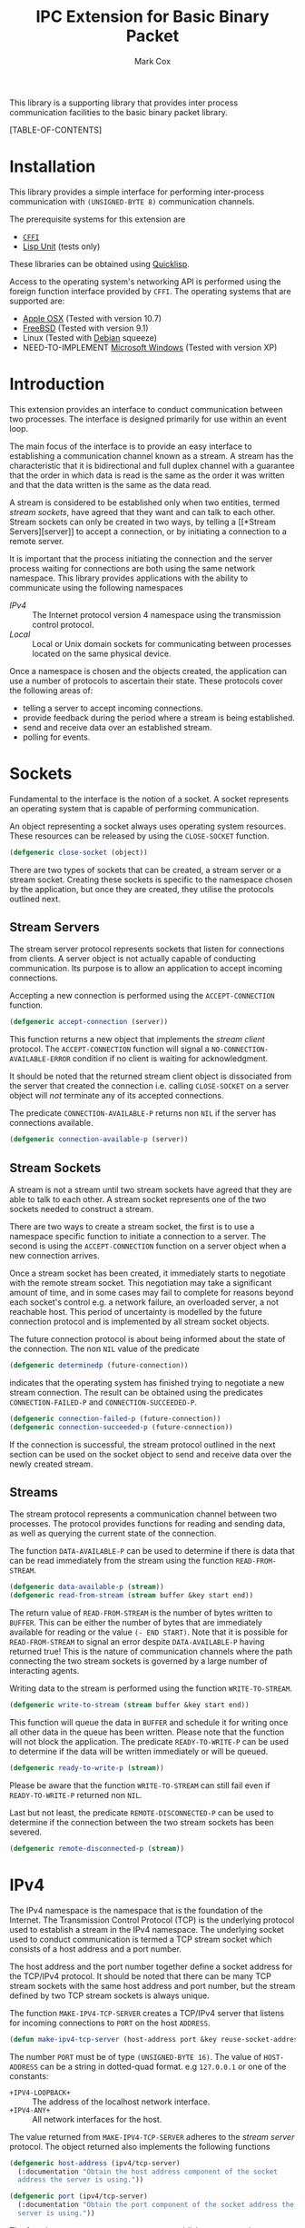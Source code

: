 #+TITLE: IPC Extension for Basic Binary Packet
#+AUTHOR: Mark Cox

This library is a supporting library that provides inter process
communication facilities to the basic binary packet library.

[TABLE-OF-CONTENTS]

* Installation
This library provides a simple interface for performing inter-process
communication with ~(UNSIGNED-BYTE 8)~ communication channels.

The prerequisite systems for this extension are
- [[http://common-lisp.net/project/cffi/][~CFFI~]]
- [[https://github.com/OdonataResearchLLC/lisp-unit][Lisp Unit]] (tests only)
These libraries can be obtained using [[http://www.quicklisp.org][Quicklisp]].

Access to the operating system's networking API is performed using the
foreign function interface provided by ~CFFI~. The operating systems
that are supported are:
- [[http://www.apple.com/osx/][Apple OSX]] (Tested with version 10.7)
- [[http://www.freebsd.org][FreeBSD]] (Tested with version 9.1)
- Linux (Tested with [[http://www.debian.org][Debian]] squeeze)
- NEED-TO-IMPLEMENT [[http://windows.microsoft.com/en-US/windows/home][Microsoft Windows]] (Tested with version XP)

* Introduction
This extension provides an interface to conduct communication between
two processes. The interface is designed primarily for use within an
event loop.

The main focus of the interface is to provide an easy interface to
establishing a communication channel known as a stream. A stream has
the characteristic that it is bidirectional and full duplex channel
with a guarantee that the order in which data is read is the same as
the order it was written and that the data written is the same as the
data read.

A stream is considered to be established only when two entities,
termed [[*Stream Sockets][stream sockets]], have agreed that they want and can talk to each
other. Stream sockets can only be created in two ways, by telling a [[*Stream
 Servers][server]] to accept a connection, or by initiating a connection to a
remote server.

It is important that the process initiating the connection and the
server process waiting for connections are both using the same network
namespace. This library provides applications with the ability to
communicate using the following namespaces
- [[*IPv4][IPv4]] :: The Internet protocol version 4 namespace using the
          transmission control protocol.
- [[*Local][Local]] :: Local or Unix domain sockets for communicating between
           processes located on the same physical device. 

Once a namespace is chosen and the objects created, the application
can use a number of protocols to ascertain their state. These
protocols cover the following areas of:
- telling a server to accept incoming connections.
- provide feedback during the period where a stream is being
  established.
- send and receive data over an established stream.
- polling for events.

* Sockets
Fundamental to the interface is the notion of a socket. A socket
represents an operating system that is capable of performing
communication. 

An object representing a socket always uses operating system
resources. These resources can be released by using the ~CLOSE-SOCKET~
function.
#+begin_src lisp
(defgeneric close-socket (object))
#+end_src

There are two types of sockets that can be created, a stream server or
a stream socket. Creating these sockets is specific to the namespace
chosen by the application, but once they are created, they utilise the
protocols outlined next.

** Stream Servers
The stream server protocol represents sockets that listen for
connections from clients. A server object is not actually capable of
conducting communication. Its purpose is to allow an application to
accept incoming connections.

Accepting a new connection is performed using the ~ACCEPT-CONNECTION~
function.
#+begin_src lisp
(defgeneric accept-connection (server))
#+end_src
This function returns a new object that implements the [[*Stream Clients][stream client]]
protocol.  The ~ACCEPT-CONNECTION~ function will signal a
~NO-CONNECTION-AVAILABLE-ERROR~ condition if no client is waiting for
acknowledgment.

It should be noted that the returned stream client object is
dissociated from the server that created the connection i.e. calling
~CLOSE-SOCKET~ on a server object will /not/ terminate any of its
accepted connections.

The predicate ~CONNECTION-AVAILABLE-P~ returns non ~NIL~ if the server
has connections available.
#+begin_src lisp
(defgeneric connection-available-p (server))
#+end_src

** Stream Sockets
A stream is not a stream until two stream sockets have agreed that
they are able to talk to each other. A stream socket represents one of
the two sockets needed to construct a stream.

There are two ways to create a stream socket, the first is to use a
namespace specific function to initiate a connection to a server. The
second is using the ~ACCEPT-CONNECTION~ function on a server object
when a new connection arrives.

Once a stream socket has been created, it immediately starts to
negotiate with the remote stream socket. This negotiation may take a
significant amount of time, and in some cases may fail to complete for
reasons beyond each socket's control e.g. a network failure, an
overloaded server, a not reachable host. This period of uncertainty is
modelled by the future connection protocol and is implemented by all
stream socket objects.

The future connection protocol is about being informed about the state
of the connection. The non ~NIL~ value of the predicate
#+begin_src lisp
(defgeneric determinedp (future-connection))
#+end_src
 indicates that the operating system has finished trying to negotiate
a new stream connection. The result can be obtained using the
predicates ~CONNECTION-FAILED-P~ and ~CONNECTION-SUCCEEDED-P~.
#+begin_src lisp
(defgeneric connection-failed-p (future-connection))
(defgeneric connection-succeeded-p (future-connection))
#+end_src

If the connection is successful, the stream protocol outlined in the
next section can be used on the socket object to send and receive data
over the newly created stream.

** Streams
The stream protocol represents a communication channel between two
processes. The protocol provides functions for reading and sending
data, as well as querying the current state of the connection.

The function ~DATA-AVAILABLE-P~ can be used to determine if there is
data that can be read immediately from the stream using the function
~READ-FROM-STREAM~.
#+begin_src lisp
(defgeneric data-available-p (stream))
(defgeneric read-from-stream (stream buffer &key start end))
#+end_src
The return value of ~READ-FROM-STREAM~ is the number of bytes written
to ~BUFFER~. This can be either the number of bytes that are
immediately available for reading or the value ~(- END START)~. Note
that it is possible for ~READ-FROM-STREAM~ to signal an error despite
~DATA-AVAILABLE-P~ having returned true! This is the nature of
communication channels where the path connecting the two stream
sockets is governed by a large number of interacting agents.

Writing data to the stream is performed using the function
~WRITE-TO-STREAM~.
#+begin_src lisp
(defgeneric write-to-stream (stream buffer &key start end))
#+end_src
This function will queue the data in ~BUFFER~ and schedule it for
writing once all other data in the queue has been written. Please note
that the function will not block the application. The predicate
~READY-TO-WRITE-P~ can be used to determine if the data will be
written immediately or will be queued.
#+begin_src lisp
(defgeneric ready-to-write-p (stream))
#+end_src
Please be aware that the function ~WRITE-TO-STREAM~ can still fail
even if ~READY-TO-WRITE-P~ returned non ~NIL~.

Last but not least, the predicate ~REMOTE-DISCONNECTED-P~ can be used
to determine if the connection between the two stream sockets has been
severed.
#+begin_src lisp
(defgeneric remote-disconnected-p (stream))
#+end_src

* IPv4
The IPv4 namespace is the namespace that is the foundation of the
Internet. The Transmission Control Protocol (TCP) is the underlying
protocol used to establish a stream in the IPv4 namespace. The
underlying socket used to conduct communication is termed a TCP stream
socket which consists of a host address and a port number.

The host address and the port number together define a socket address
for the TCP/IPv4 protocol. It should be noted that there can be many
TCP stream sockets with the same host address and port number, but the
stream defined by two TCP stream sockets is always unique.

The function ~MAKE-IPV4-TCP-SERVER~ creates a TCP/IPv4 server that
listens for incoming connections to ~PORT~ on the host ~ADDRESS~.
#+begin_src lisp
(defun make-ipv4-tcp-server (host-address port &key reuse-socket-address backlog))
#+end_src
The number ~PORT~ must be of type ~(UNSIGNED-BYTE 16)~. The value of
~HOST-ADDRESS~ can be a string in dotted-quad format. e.g ~127.0.0.1~
or one of the constants:
- ~+IPV4-LOOPBACK+~ :: The address of the localhost network interface.
- ~+IPV4-ANY+~ :: All network interfaces for the host.

The value returned from ~MAKE-IPV4-TCP-SERVER~ adheres to the [[*Stream Server][stream
server]] protocol. The object returned also implements the following
functions
#+begin_src lisp
  (defgeneric host-address (ipv4/tcp-server)
    (:documentation "Obtain the host address component of the socket
    address the server is using."))
  
  (defgeneric port (ipv4/tcp-server)
    (:documentation "Obtain the port component of the socket address the
    server is using."))
#+end_src

The function ~CONNECT-TO-IPV4-TCP-SERVER~ establishes a connection to
a TCP/IPv4 server listening on the socket address defined by
~HOST-ADDRESS~ and ~PORT~.
#+begin_src lisp
(defun connect-to-ipv4-tcp-server (host-address port &key local-host-address local-port))
#+end_src

Stream sockets obtained by using ~ACCEPT-CONNECTION~ or
~CONNECT-TO-IPV4-TCP-SERVER~ extend the stream socket protocol with
the following functions.
#+begin_src lisp
  (defgeneric local-host-address (stream))
  (defgeneric local-port (stream))
  (defgeneric remote-host-address (stream))
  (defgeneric remote-port (stream))
#+end_src
* Local
This section outlines how to create a communication channel between
two processes running on the same physical machine. 

* Polling
All functions outlined above work directly on the current state of the
socket. The function ~POLL-SOCKET~ allows an application to block
until an object changes state. e.g. data is now available or the
remote host has disconnected.
#+begin_src lisp
(defgeneric poll-socket (socket socket-events timeout))
#+end_src
The ~TIMEOUT~ argument specifies how long to wait (in seconds) until a
state changes occurs on the socket. A value of ~:IMMEDIATE~ indicates
that ~POLL-SOCKET~ should not wait and return the current state. A value of
~:INDEFINITE~ means to wait until an event occurs.

The ~SOCKET-EVENTS~ argument tells the ~POLL-SOCKET~ function what to
wait for. This argument is socket specific and can be either a symbol
or a list of symbols. The symbols accepted correspond to the predicate
functions for each socket object. For example, for stream server
objects, only the symbol ~CONNECTION-AVAILABLE-P~ is accepted. For
future-connection objects, the symbol ~DETERMINEDP~ is permitted and
for streams the list of valid symbols is ~DATA-AVAILABLE-P~,
~READY-TO-WRITE-P~ and ~REMOTE-DISCONNECTED-P~.

The return value of ~POLL-SOCKET~ is either ~SOCKET~ or ~NIL~. A value of
~NIL~ indicates that no events have occurred on the socket and the
~POLL~ timer expired.

An extremely useful variant of ~POLL-SOCKET~ is the ~POLL-SOCKETS~
function.
#+begin_src lisp
(defun poll-sockets (all-sockets all-sockets-events timeout))
#+end_src
This function waits for an event to occur on any one of the sockets
passed in with ~ALL-SOCKETS~. The argument ~ALL-SOCKETS-EVENTS~ is a
list of events that are suitable for the ~POLL-SOCKET~ function. The
value of ~TIMEOUT~ is exactly the same as used in ~POLL-SOCKET~. The
return value is a list that has the same length as ~ALL-SOCKETS~ and
contains either the socket object at the same position in
~ALL-SOCKETS~ or ~NIL~. A ~NIL~ value indicates that no change in
state has occurred.

